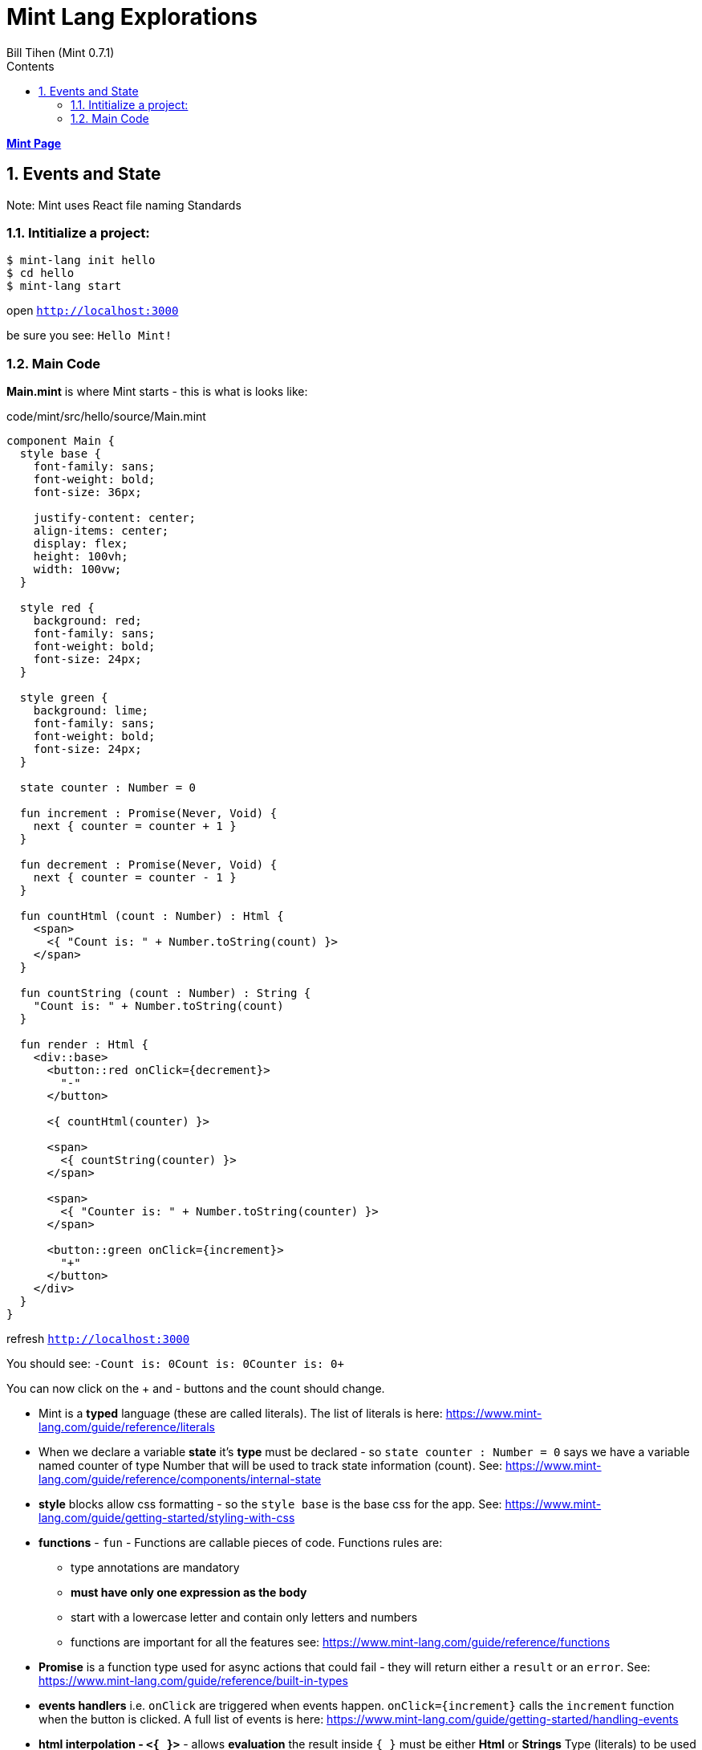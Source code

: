 = Mint Lang Explorations
:source-highlighter: prettify
:source-language: mint
Bill Tihen (Mint 0.7.1)
:sectnums:
:toc:
:toclevels: 4
:toc-title: Contents

:description: Exploring Mint's Features
:keywords: Mint Language
:imagesdir: ./images

**link:index.html[Mint Page]**

== Events and State

Note: Mint uses React file naming Standards

=== Intitialize a project:

```bash
$ mint-lang init hello
$ cd hello 
$ mint-lang start
```

open `http://localhost:3000`

be sure you see: `Hello Mint!`

=== Main Code

*Main.mint* is where Mint starts - this is what is looks like:

.code/mint/src/hello/source/Main.mint
[source,linenums]
----
component Main {
  style base {
    font-family: sans;
    font-weight: bold;
    font-size: 36px;

    justify-content: center;
    align-items: center;
    display: flex;
    height: 100vh;
    width: 100vw;
  }

  style red {
    background: red;
    font-family: sans;
    font-weight: bold;
    font-size: 24px;
  }

  style green {
    background: lime;
    font-family: sans;
    font-weight: bold;
    font-size: 24px;
  }

  state counter : Number = 0

  fun increment : Promise(Never, Void) {
    next { counter = counter + 1 }
  }

  fun decrement : Promise(Never, Void) {
    next { counter = counter - 1 }
  }

  fun countHtml (count : Number) : Html {
    <span>
      <{ "Count is: " + Number.toString(count) }>
    </span>
  }

  fun countString (count : Number) : String {
    "Count is: " + Number.toString(count)
  }

  fun render : Html {
    <div::base>
      <button::red onClick={decrement}>
        "-"
      </button>

      <{ countHtml(counter) }>

      <span>
        <{ countString(counter) }>
      </span>

      <span>
        <{ "Counter is: " + Number.toString(counter) }>
      </span>

      <button::green onClick={increment}>
        "+"
      </button>
    </div>
  }
}
----

refresh `http://localhost:3000`

You should see: `-Count is: 0Count is: 0Counter is: 0+`

You can now click on the + and - buttons and the count should change.

* Mint is a *typed* language (these are called literals). The list of literals is here: https://www.mint-lang.com/guide/reference/literals
* When we declare a variable *state* it's *type* must be declared - so `state counter : Number = 0` says we have a variable named counter of type Number that will be used to track state information (count). See: https://www.mint-lang.com/guide/reference/components/internal-state
* *style* blocks allow css formatting - so the `style base` is the base css for the app. See: https://www.mint-lang.com/guide/getting-started/styling-with-css
* *functions* - `fun` - Functions are callable pieces of code.  Functions rules are:
** type annotations are mandatory
** *must have only one expression as the body*
** start with a lowercase letter and contain only letters and numbers
** functions are important for all the features see: https://www.mint-lang.com/guide/reference/functions
* *Promise* is a function type used for async actions that could fail - they will return either a `result` or an `error`. See: https://www.mint-lang.com/guide/reference/built-in-types
* *events handlers* i.e. `onClick` are triggered when events happen.  `onClick={increment}` calls the `increment` function when the button is clicked. A full list of events is here: https://www.mint-lang.com/guide/getting-started/handling-events
* *html interpolation - `<{  }>`* - allows *evaluation* the result inside `{ }` must be either *Html* or *Strings* Type (literals) to be used in html output.
* *calling functions* - `countHtml(counter)` is done by typing the function name and passing parameters (if any) - in our case we are outputting within html so we also need to call this within the `<{  }>` html interpolation tags
* *string concatenation* - mint like crystal, ruby, python, etc can build a new string from several strings: i.e.: `"Count is: " + Number.toString(count)` 
* *interpolation* - mint like crystal, ruby, python, etc can do inline string  with `"Counter is: #{counter}"` - this is often simpler than `concatenation`

Play with this code to get feel for what is possible.

**link:index.html[Mint Page]**